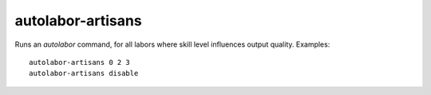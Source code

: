 
autolabor-artisans
==================
Runs an `autolabor` command, for all labors where skill level
influences output quality.  Examples::

    autolabor-artisans 0 2 3
    autolabor-artisans disable
